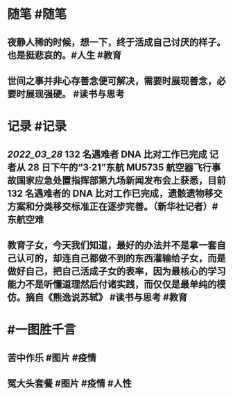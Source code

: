 #+类型: 2203
#+日期: [[2022_03_29]]
#+主页: [[归档202203]]
#+date: [[Mar 29th, 2022]]

* 随笔 #随笔
** 夜静人稀的时候，想一下，终于活成自己讨厌的样子。也是挺悲哀的。 ​​​ #人生 #教育
** 世间之事并非心存善念便可解决，需要时展现善念，必要时展现强硬。 #读书与思考
* 记录 #记录
** [[2022_03_28]] 132 名遇难者 DNA 比对工作已完成 记者从 28 日下午的“3·21”东航 MU5735 航空器飞行事故国家应急处置指挥部第九场新闻发布会上获悉，目前 132 名遇难者的 DNA 比对工作已完成，遗骸遗物移交方案和分类移交标准正在逐步完善。（新华社记者） ​​​ #东航空难
** 教育子女，今天我们知道，最好的办法并不是拿一套自己认可的，却连自己都做不到的东西灌输给子女，而是做好自己，把自己活成子女的表率，因为最核心的学习能力不是听懂道理然后付诸实践，而仅仅是最单纯的模仿。摘自《熊逸说苏轼》 #读书与思考 #教育
* #一图胜千言
** 苦中作乐 #图片 #疫情
[[https://nas.qysit.com:2046/geekpanshi/diaryshare/-/raw/main/assets/2022-03-29-00-34-00.jpeg]]
** 冤大头套餐 #图片 #疫情 #人性
[[https://nas.qysit.com:2046/geekpanshi/diaryshare/-/raw/main/assets/2022-03-29-00-42-46.jpeg]]